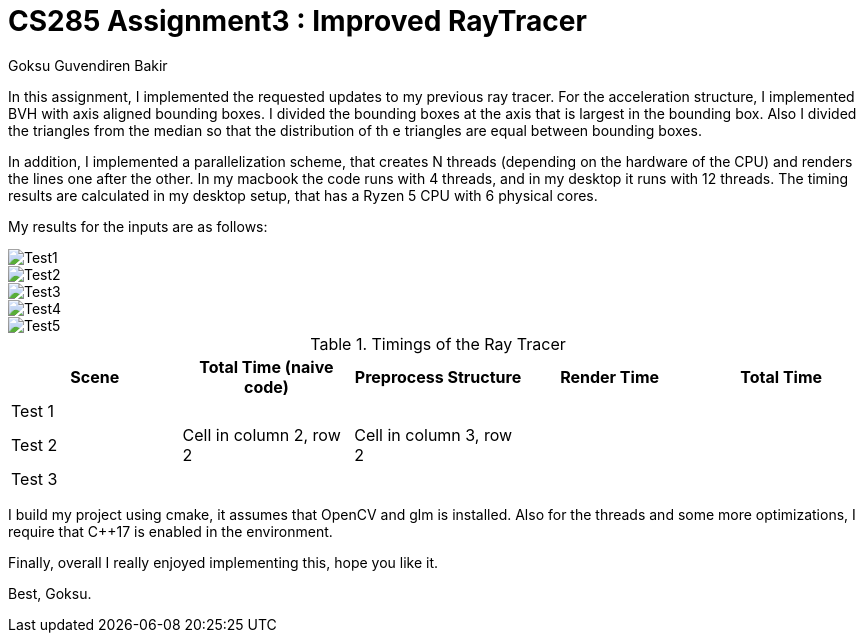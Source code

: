 # CS285 Assignment3 : Improved RayTracer
Goksu Guvendiren Bakir

In this assignment, I implemented the requested updates to my previous ray tracer. 
For the acceleration structure, I implemented BVH with axis aligned bounding boxes. I divided the bounding boxes at the axis that is largest in the bounding box. Also I divided the triangles from the median so that the distribution of th e triangles are equal between bounding boxes. 

In addition, I implemented a parallelization scheme, that creates N threads (depending on the hardware of the CPU) and renders the lines one after the other. In my macbook the code runs with 4 threads, and in my desktop it runs with 12 threads. The timing results are calculated in my desktop setup, that has a Ryzen 5 CPU with 6 physical cores.

My results for the inputs are as follows:

image::test1.png[Test1]
image::test2.png[Test2]
image::test3.png[Test3]
image::test4.png[Test4]
image::test5.png[Test5]

.Timings of the Ray Tracer
|===
| Scene | Total Time (naive code) | Preprocess Structure | Render Time | Total Time

| Test 1
|
|
|
|

| Test 2
|Cell in column 2, row 2
|Cell in column 3, row 2
|
|

| Test 3
| 
| 
|
|

|===

I build my project using cmake, it assumes that OpenCV and glm is installed. Also for the threads and some more optimizations, I require that C++17 is enabled in the environment. 

Finally, overall I really enjoyed implementing this, hope you like it. 

Best,
Goksu.
